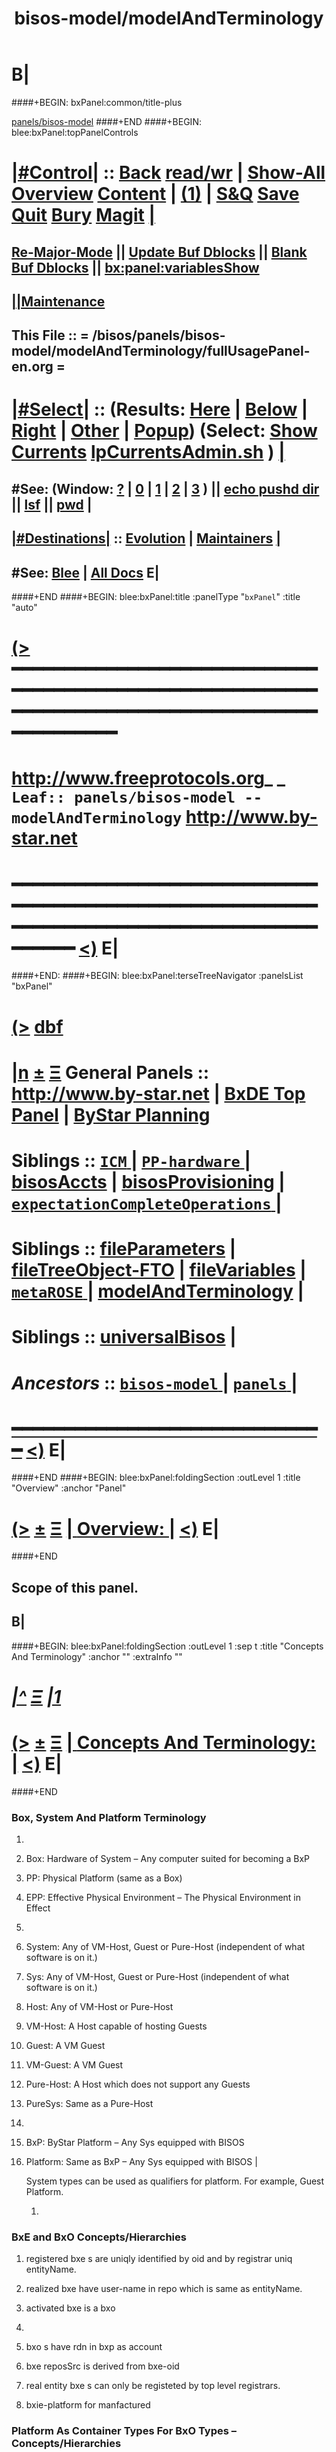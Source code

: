 * B|
####+BEGIN: bxPanel:common/title-plus
#+title: bisos-model/modelAndTerminology
#+roam_tags: leaf
#+roam_key: panels/bisos-model/modelAndTerminology
[[file:../_nodeBase_/fullUsagePanel-en.org][panels/bisos-model]]
####+END
####+BEGIN: blee:bxPanel:topPanelControls
*  [[elisp:(org-cycle)][|#Control|]] :: [[elisp:(blee:bnsm:menu-back)][Back]] [[elisp:(toggle-read-only)][read/wr]] | [[elisp:(show-all)][Show-All]]  [[elisp:(org-shifttab)][Overview]]  [[elisp:(progn (org-shifttab) (org-content))][Content]] | [[elisp:(delete-other-windows)][(1)]] | [[elisp:(progn (save-buffer) (kill-buffer))][S&Q]] [[elisp:(save-buffer)][Save]] [[elisp:(kill-buffer)][Quit]] [[elisp:(bury-buffer)][Bury]]  [[elisp:(magit)][Magit]]  [[elisp:(org-cycle)][| ]]
**  [[elisp:(blee:buf:re-major-mode)][Re-Major-Mode]] ||  [[elisp:(org-dblock-update-buffer-bx)][Update Buf Dblocks]] || [[elisp:(org-dblock-bx-blank-buffer)][Blank Buf Dblocks]] || [[elisp:(bx:panel:variablesShow)][bx:panel:variablesShow]]
**  [[elisp:(blee:menu-sel:comeega:maintenance:popupMenu)][||Maintenance]] 
**  This File :: *= /bisos/panels/bisos-model/modelAndTerminology/fullUsagePanel-en.org =* 
*  [[elisp:(org-cycle)][|#Select|]]  :: (Results: [[elisp:(blee:bnsm:results-here)][Here]] | [[elisp:(blee:bnsm:results-split-below)][Below]] | [[elisp:(blee:bnsm:results-split-right)][Right]] | [[elisp:(blee:bnsm:results-other)][Other]] | [[elisp:(blee:bnsm:results-popup)][Popup]]) (Select:  [[elisp:(lsip-local-run-command "lpCurrentsAdmin.sh -i currentsGetThenShow")][Show Currents]]  [[elisp:(lsip-local-run-command "lpCurrentsAdmin.sh")][lpCurrentsAdmin.sh]] ) [[elisp:(org-cycle)][| ]]
**  #See:  (Window: [[elisp:(blee:bnsm:results-window-show)][?]] | [[elisp:(blee:bnsm:results-window-set 0)][0]] | [[elisp:(blee:bnsm:results-window-set 1)][1]] | [[elisp:(blee:bnsm:results-window-set 2)][2]] | [[elisp:(blee:bnsm:results-window-set 3)][3]] ) || [[elisp:(lsip-local-run-command-here "echo pushd dest")][echo pushd dir]] || [[elisp:(lsip-local-run-command-here "lsf")][lsf]] || [[elisp:(lsip-local-run-command-here "pwd")][pwd]] |
**  [[elisp:(org-cycle)][|#Destinations|]] :: [[Evolution]] | [[Maintainers]]  [[elisp:(org-cycle)][| ]]
**  #See:  [[elisp:(bx:bnsm:top:panel-blee)][Blee]] | [[elisp:(bx:bnsm:top:panel-listOfDocs)][All Docs]]  E|
####+END
####+BEGIN: blee:bxPanel:title :panelType "=bxPanel=" :title "auto"
* [[elisp:(show-all)][(>]] ━━━━━━━━━━━━━━━━━━━━━━━━━━━━━━━━━━━━━━━━━━━━━━━━━━━━━━━━━━━━━━━━━━━━━━━━━━━━━━━━━━━━━━━━━━━━━━━━━ 
*   [[img-link:file:/bisos/blee/env/images/fpfByStarElipseTop-50.png][http://www.freeprotocols.org]]_ _   ~Leaf:: panels/bisos-model -- modelAndTerminology~   [[img-link:file:/bisos/blee/env/images/fpfByStarElipseBottom-50.png][http://www.by-star.net]]
* ━━━━━━━━━━━━━━━━━━━━━━━━━━━━━━━━━━━━━━━━━━━━━━━━━━━━━━━━━━━━━━━━━━━━━━━━━━━━━━━━━━━━━━━━━━━━━  [[elisp:(org-shifttab)][<)]] E|
####+END:
####+BEGIN: blee:bxPanel:terseTreeNavigator :panelsList "bxPanel"
* [[elisp:(show-all)][(>]] [[elisp:(describe-function 'org-dblock-write:blee:bxPanel:terseTreeNavigator)][dbf]]
* [[elisp:(show-all)][|n]]  _[[elisp:(blee:menu-sel:outline:popupMenu)][±]]_  _[[elisp:(blee:menu-sel:navigation:popupMenu)][Ξ]]_   General Panels ::   [[img-link:file:/bisos/blee/env/images/bystarInside.jpg][http://www.by-star.net]] *|*  [[elisp:(find-file "/libre/ByStar/InitialTemplates/activeDocs/listOfDocs/fullUsagePanel-en.org")][BxDE Top Panel]] *|* [[elisp:(blee:bnsm:panel-goto "/libre/ByStar/InitialTemplates/activeDocs/planning/Main")][ByStar Planning]]

*   *Siblings*   :: [[elisp:(blee:bnsm:panel-goto "/bisos/panels/bisos-model/ICM/_nodeBase_")][ =ICM= ]] *|* [[elisp:(blee:bnsm:panel-goto "/bisos/panels/bisos-model/PP-hardware/_nodeBase_")][ =PP-hardware= ]] *|* [[elisp:(blee:bnsm:panel-goto "/bisos/panels/bisos-model/bisosAccts")][bisosAccts]] *|* [[elisp:(blee:bnsm:panel-goto "/bisos/panels/bisos-model/bisosProvisioning")][bisosProvisioning]] *|* [[elisp:(blee:bnsm:panel-goto "/bisos/panels/bisos-model/expectationCompleteOperations/_nodeBase_")][ =expectationCompleteOperations= ]] *|* 
*   *Siblings*   :: [[elisp:(blee:bnsm:panel-goto "/bisos/panels/bisos-model/fileParameters")][fileParameters]] *|* [[elisp:(blee:bnsm:panel-goto "/bisos/panels/bisos-model/fileTreeObject-FTO")][fileTreeObject-FTO]] *|* [[elisp:(blee:bnsm:panel-goto "/bisos/panels/bisos-model/fileVariables")][fileVariables]] *|* [[elisp:(blee:bnsm:panel-goto "/bisos/panels/bisos-model/metaROSE/_nodeBase_")][ =metaROSE= ]] *|* [[elisp:(blee:bnsm:panel-goto "/bisos/panels/bisos-model/modelAndTerminology")][modelAndTerminology]] *|* 
*   *Siblings*   :: [[elisp:(blee:bnsm:panel-goto "/bisos/panels/bisos-model/universalBisos")][universalBisos]] *|* 
*   /Ancestors/  :: [[elisp:(blee:bnsm:panel-goto "/bisos/panels/bisos-model/_nodeBase_")][ =bisos-model= ]] *|* [[elisp:(blee:bnsm:panel-goto "/bisos/panels/_nodeBase_")][ =panels= ]] *|* 
*                                   _━━━━━━━━━━━━━━━━━━━━━━━━━━━━━━_                          [[elisp:(org-shifttab)][<)]] E|
####+END
####+BEGIN: blee:bxPanel:foldingSection :outLevel 1 :title "Overview" :anchor "Panel"
* [[elisp:(show-all)][(>]]  _[[elisp:(blee:menu-sel:outline:popupMenu)][±]]_  _[[elisp:(blee:menu-sel:navigation:popupMenu)][Ξ]]_       [[elisp:(org-cycle)][| *Overview:* |]] <<Panel>>   [[elisp:(org-shifttab)][<)]] E|
####+END
** 
** Scope of this panel.
** B|
####+BEGIN: blee:bxPanel:foldingSection :outLevel 1 :sep t :title "Concepts And Terminology" :anchor "" :extraInfo ""
* /[[elisp:(beginning-of-buffer)][|^]]  [[elisp:(blee:menu-sel:navigation:popupMenu)][Ξ]] [[elisp:(delete-other-windows)][|1]]/ 
* [[elisp:(show-all)][(>]]  _[[elisp:(blee:menu-sel:outline:popupMenu)][±]]_  _[[elisp:(blee:menu-sel:navigation:popupMenu)][Ξ]]_       [[elisp:(org-cycle)][| *Concepts And Terminology:* |]]    [[elisp:(org-shifttab)][<)]] E|
####+END
*** 
*** Box, System And Platform Terminology
**** 
**** Box: Hardware of System -- Any computer suited for becoming a BxP
**** PP: Physical Platform (same as a Box)
**** EPP: Effective Physical Environment -- The Physical Environment in Effect
**** 
**** System:  Any of VM-Host, Guest or Pure-Host (independent of what software is on it.)
**** Sys:  Any of VM-Host, Guest or Pure-Host (independent of what software is on it.)
**** Host: Any of VM-Host or Pure-Host
**** VM-Host: A Host capable of hosting Guests
**** Guest: A VM Guest
**** VM-Guest: A VM Guest
**** Pure-Host: A Host which does not support any Guests
**** PureSys: Same as a Pure-Host
**** 
**** BxP: ByStar Platform -- Any Sys equipped with BISOS
**** Platform: Same as BxP -- Any Sys equipped with BISOS |
System types can be used as qualifiers for platform. For example, Guest Platform.
***** 
*** 
*** BxE and BxO Concepts/Hierarchies
**** registered bxe s are uniqly identified by oid and by registrar uniq entityName.
**** realized bxe have user-name in repo which is same as entityName.
**** activated bxe is a bxo
**** 
**** bxo s have rdn in bxp as account
****  bxe reposSrc is derived from bxe-oid
**** real entity bxe s can only be registeted by top level registrars.
**** bxie-platform for manfactured  
*** 
*** Platform As Container Types For BxO Types -- Concepts/Hierarchies
**** 
**** Distro Image
**** sysBasePlatform -- All this is needed to have functional blee panels and no more
**** VM-Host-Platform -- After sysBasePlatform + virtualization software 
**** bxoContainer -- After sysBasePlatform + All that is common to the rest
**** bxoContainer-BACS (Bystar Account Container Server)
**** bxoContainer-BACS-BSSP (Bystar Service Specific Platforms)
**** bxoContainer-BISP (Bystar Intra Server Platform)
**** bxoContainer-BUP (ByStar User Environment)
**** bxoContainer-BUP-BCCUP/BMUP (Bystar Conscious Carry User Platform -- Netbook/NoteBook)
**** bxoContainer-BUP-BUCUP/BHUP (Bystar Unconscious Carry User Platform -- Handset)
**** 
*** 
*** Platform Provisioning Concepts
**** 
**** A platform's features and capabilities are known by:
***** /bisos/control/bxp//platformType
***** /bisos/control/bxp//features/featureName  -- usually maps to fgcXxx
**** lcaXxBinsPrep.sh
**** 
*** 
*** ICM Terminology
**** 
**** SelfContained Bash ICM     -- Seed is included in the script (bootstrap.sh)
**** StandAlone Bash ICM        -- Seed is in the same directory of the script
     seed is in a pipPkg. StandAlone ICM is inanother pipPkg
**** SelfReliant Bash ICMs      -- Seed and library in the same git repo
     Delivered in a git repo
**** Integrated Bash ICMs       -- Seed and library are integrated in the environment central bins
     BISOS Bash scripts
**** Detatched Bash ICMs        -- Anywhere in the integrated environment (ploneProc.sh)
     lcntProc.sh, figProc.sh
**** Grouped Bash ICMs          -- Groups of ICMs accomplishing a feature (eg Marme) 
*** 
*** Service Realization Facilities
**** 
**** dhcp3-server
**** djbdns-server
**** apache2
**** plone3
**** geneweb
**** qmail-server
**** 
*** 
*** Content Production Facilities
**** 
**** plone-cms
**** text-lcnt
**** mm-lcnt
**** mailing
**** mailing-distribution
**** blee-panels
**** 
*** 
*** B|
####+BEGIN: blee:bxPanel:separator :outLevel 1
* /[[elisp:(beginning-of-buffer)][|^]] [[elisp:(blee:menu-sel:navigation:popupMenu)][==]] [[elisp:(delete-other-windows)][|1]]/
####+END

####+BEGIN: blee:bxPanel:foldingSection :outLevel 0 :sep t :title "From Old Bx Ref Model" :anchor "" :extraInfo "To Be Absorbed"
* /[[elisp:(beginning-of-buffer)][|^]]  [[elisp:(blee:menu-sel:navigation:popupMenu)][Ξ]] [[elisp:(delete-other-windows)][|1]]/ 
* [[elisp:(show-all)][(>]]  _[[elisp:(blee:menu-sel:outline:popupMenu)][±]]_  _[[elisp:(blee:menu-sel:navigation:popupMenu)][Ξ]]_     [[elisp:(org-cycle)][| _From Old Bx Ref Model_: |]]  To Be Absorbed  [[elisp:(org-shifttab)][<)]] E|
####+END
*  [[elisp:(org-cycle)][| ]]  BxE                   ::  [[xx Panel]]    || One of BxSe or BxIe  [[elisp:(org-cycle)][| ]]
*  [[elisp:(org-cycle)][| ]]  BxO                   ::  [[xx Panel]]    || One of BxSo or BxIo  [[elisp:(org-cycle)][| ]]
*  [[elisp:(org-cycle)][| ]]  BxSR Instance         ::  [[xx Panel]]    ||    [[elisp:(org-cycle)][| ]]
*  [[elisp:(org-cycle)][| ]]  BxCU                  ::  [[xx Panel]]    || ByStar Canonical User -- ~bystar  (formerly lsipusr) [[elisp:(org-cycle)][| ]]
*  [[elisp:(org-cycle)][| ]]  BxU                   ::  [[xx Panel]]    || Bx User, Same as Associated Bxo User Character --  ~bystar/abxo -> ~bxo [[elisp:(org-cycle)][| ]]
*  [[elisp:(org-cycle)][| ]]  BxUe                  ::  [[xx Panel]]    || Bx User Env, Associated Bx Ue -- ~bystar/abue -> ~bxo/ue  [[elisp:(org-cycle)][| ]]
*  [[elisp:(org-cycle)][| ]]  ABxUC (BxAUe-SIo)     ::  Associated Bxo User Character --  ~bystar/abxo -> ~bxo  [[elisp:(org-cycle)][| ]]
*  [[elisp:(org-cycle)][| ]]  ABxUeC (BxAUe-SIo-Ue) ::  [[xx Panel]]    || Associated Bx Ue -- ~bystar/abue -> ~bxo/ue  [[elisp:(org-cycle)][| ]]
*  [[elisp:(org-cycle)][| ]]  Terminology           ::   /Terminology: Concepts, Facilities, Scoping Tags And / [[elisp:(org-cycle)][| ]]
** TODO ============ For All Of This Section
*** TODO [[elisp:(org-cycle)][| ]]  Xref         ::  Xref to appropriate BxPanels  [[elisp:(org-cycle)][| ]]
*** TODO [[elisp:(org-cycle)][| ]]  Absorb       ::  Absrob from old /opt/public/osmt/bin/MODEL.org -- Partly brough into this file already  [[elisp:(org-cycle)][| ]]
**  [[elisp:(org-cycle)][| ]]  BxDE            ::  *bxde*        -- ByStar Digital Echo System [[elisp:(org-cycle)][| ]]
**  [[elisp:(org-cycle)][| ]]  BxDistrict      ::  *bxDistrict*  -- ByStar District (e.g., LibreCenter) [[elisp:(org-cycle)][| ]]
**  [[elisp:(org-cycle)][| ]]  BxSite          ::  *bxSite*      -- ByStar Site (e.g., your house)  [[elisp:(org-cycle)][| ]]
**      ============
**  [[elisp:(org-cycle)][| ]]  BxE             ::  *bxe*         -- ByStar Entity [[elisp:(org-cycle)][| ]]
**  [[elisp:(org-cycle)][| ]]  BxSE            ::  *bxse*        -- ByStar Serviced Information Entity [[elisp:(org-cycle)][| ]]
**  [[elisp:(org-cycle)][| ]]  BxIE            ::  *bxie*        -- ByStar Information Entity [[elisp:(org-cycle)][| ]]
**  [[elisp:(org-cycle)][| ]]  BxE-DN          ::  *bxeDn*       -- ByStar Entity Distinguished Name [[elisp:(org-cycle)][| ]]
**  [[elisp:(org-cycle)][| ]]  BxE-OId         ::  *bxeOId*      -- ByStar Entity Distinguished Name [[elisp:(org-cycle)][| ]]
**      ============
**  [[elisp:(org-cycle)][| ]]  BxO             ::  *bxo*         -- ByStar Object [[elisp:(org-cycle)][| ]]
**  [[elisp:(org-cycle)][| ]]  BxO-Id          ::  *bxoId*       -- A Unix Uid -- Replaces bystarUid [[elisp:(org-cycle)][| ]]
**  [[elisp:(org-cycle)][| ]]  BxSO            ::  *bxso*        -- ByStar Serviced Information Object [[elisp:(org-cycle)][| ]]
**  [[elisp:(org-cycle)][| ]]  BxIO            ::  *bxio*        -- ByStar Information Object [[elisp:(org-cycle)][| ]]
**  [[elisp:(org-cycle)][| ]]  BxSIoP (SIoP)   ::  *siop*        -- BxSIo Provider -- Activities that apply to BxSIo Provider  [[elisp:(org-cycle)][| ]]
**  [[elisp:(org-cycle)][| ]]  BxSIoU (SIoU)   ::  *siou*        -- BxSIo Usage -- Activities that apply to Usage Of BxSIo  [[elisp:(org-cycle)][| ]]
**      ============
**  [[elisp:(org-cycle)][| ]]  BxP             ::  *bxp*         -- Bx Platform -- Entirety Of The Current Platform Excluding Bue [[elisp:(org-cycle)][| ]]
**  [[elisp:(org-cycle)][| ]]  BxP-COC         ::  *bxp-coc*     -- Common BxOs Container BxPlatform -- Starting Point For Everything [[elisp:(org-cycle)][| ]]
**  [[elisp:(org-cycle)][| ]]  PP              ::  *pp*          -- Physical Platform [[elisp:(org-cycle)][| ]]
**      ============
**  [[elisp:(org-cycle)][| ]]  BxU (~bystar)   ::  *bxu*         -- Will replace lsipusr  [[elisp:(org-cycle)][| ]]
**  [[elisp:(org-cycle)][| ]]  ABxU            ::  *abxu*        -- The current associated BxO  [[elisp:(org-cycle)][| ]]
**  [[elisp:(org-cycle)][| ]]  ABxUe           ::  *abxue*       -- The current associated BxO-Ue  [[elisp:(org-cycle)][| ]]
**      ============
**  [[elisp:(org-cycle)][| ]]  BISOS           ::                --  ByStar Internet Services OS [[elisp:(org-cycle)][| ]]
**  [[elisp:(org-cycle)][| ]]  BxSRF           ::                -- ByStar Service Realization Framework (Abstractions, Conceptual) (An Aspect Of Ref Model) [[elisp:(org-cycle)][| ]]
**  [[elisp:(org-cycle)][| ]]  BSIF            ::  *bsif*        -- ByStar Services Integration Facilities (Code) (Bash and Python) [[elisp:(org-cycle)][| ]]
**  [[elisp:(org-cycle)][| ]]  IICM            ::  *iicm*        -- Interactivly Invokable Command Modules  [[elisp:(org-cycle)][| ]]
**  [[elisp:(org-cycle)][| ]]  IICM.Bash       ::  Bash IICM  [[elisp:(org-cycle)][| ]]
**  [[elisp:(org-cycle)][| ]]  IICM.Py         ::  Python IICM  [[elisp:(org-cycle)][| ]]
**      ============
**  [[elisp:(org-cycle)][| ]]  FV              ::  File Variables  [[elisp:(org-cycle)][| ]]
**  [[elisp:(org-cycle)][| ]]  FP              ::  File Parameters  [[elisp:(org-cycle)][| ]]

**  [[elisp:(org-cycle)][| ]]  BXT             ::  *bxt*         -- ByStar Tree File Objects  [[elisp:(org-cycle)][| ]]
**  [[elisp:(org-cycle)][| ]]  bxtStart        ::  *bxtStart*    -- bxtStartXx based on seedBxtCommon.sh -- ByStar Tree File Objects Initial Creator  [[elisp:(org-cycle)][| ]]

**      ============
**  [[elisp:(org-cycle)][| ]]  serviceCap      ::  *sc*          -- ByStar Service Capability  [[elisp:(org-cycle)][| ]]
**  [[elisp:(org-cycle)][| ]]  sr              ::  *sr*          -- ByStar Service Realization Instance  [[elisp:(org-cycle)][| ]]
**  [[elisp:(org-cycle)][| ]]  srBase          ::  *srBase*      -- ByStar Service Realization Base Directory [[elisp:(org-cycle)][| ]]
**  [[elisp:(org-cycle)][| ]]  bsr             ::  *bsr*         -- ByStar Service Realization Facilities Collection  [[elisp:(org-cycle)][| ]]
**  [[elisp:(org-cycle)][| ]]  srMode          ::  *srMode*      -- ByStar Service Realization Mode (xx)  [[elisp:(org-cycle)][| ]]
**      ============
**  [[elisp:(org-cycle)][| ]]  lca             ::  *lca*         -- Libre Component Adopted  [[elisp:(org-cycle)][| ]]
**  [[elisp:(org-cycle)][| ]]  lce             ::  *lce*         -- Libre Component Extended  [[elisp:(org-cycle)][| ]]
**  [[elisp:(org-cycle)][| ]]  lcn             ::  *lcn*         -- Libre Component Native  [[elisp:(org-cycle)][| ]]
**  [[elisp:(org-cycle)][| ]]  nlc             ::  *nlc*         -- None Libre Component [[elisp:(org-cycle)][| ]]
**  [[elisp:(org-cycle)][| ]]  lcaXxBinsPrep   ::  *BinsPrep*    -- Postfix -- Applies to All of lca,lce,lcn,nlc [[elisp:(org-cycle)][| ]]
**  [[elisp:(org-cycle)][| ]]  lcaXxSvcUse     ::  *SvcUse*      -- Postfix -- Works In Combination With BinsPrep and xxx [[elisp:(org-cycle)][| ]]
**  [[elisp:(org-cycle)][| ]]  lcaXxManage     ::  *Manage*      -- Postfix -- Applies to All of lca,lce,lcn,nlc,priv [[elisp:(org-cycle)][| ]]
**  [[elisp:(org-cycle)][| ]]  lcaXxAdmin      ::  *Admin*       -- Postfix -- Applies to All of lca,lce,lcn,nlc,priv [[elisp:(org-cycle)][| ]]
**  [[elisp:(org-cycle)][| ]]  lcaXxProc       ::  *Proc*        -- Postfix -- Applies to All of lca,lce,lcn,nlc,priv [[elisp:(org-cycle)][| ]]
**  [[elisp:(org-cycle)][| ]]  fgc             ::  *fgc*         -- Functionally Grouped Components [[elisp:(org-cycle)][| ]]
**      ============
**  [[elisp:(org-cycle)][| ]]  Synchronization ::  *git*   [[elisp:(org-cycle)][| ]]
**      ============
** [[elisp:(blee:menu-sel:outline:popupMenu)][+-]] [[elisp:(blee:menu-sel:navigation:popupMenu)][==]]   Blee Model -- Needs To Become Its Own Panel
** [[elisp:(org-cycle)][| ]]  Blee            ::  *blee*  Model      -- ByStar Libre Emacs Environment  [[elisp:(org-cycle)][| ]]
**  [[elisp:(org-cycle)][| ]]  Blee.Notebook     :: (Now panelBinders)  panelNotebooks      -- Blee PanelNotebook  [[elisp:(org-cycle)][| ]]
*** A collection of linked Blee.Panles
**  [[elisp:(org-cycle)][| ]]  Blee.Panels     ::  *panel*       -- Blee Panels  [[elisp:(org-cycle)][| ]]
*** General concept and facilities for all panels
*** Blee.Panel     :: (namespace bx:panel) Any panel that conforms to bx:panel policies and facilities.
*** 
*** Blee.Panels.Menubar     Blee Panles That Are Reachable Through Menu Bars
*** Blee.Panels.Menubar.Node
*** Blee.Panels.Menubar.Leaf
*** Blee.Panles.Bx        :: For BxE. BxSRF are 
*** Blee.Panels.Bisos     :: For BSIP - but called BISOS
*** Blee.Panles.Activities
*** Blee.Panles.Activities.Projs
*** Blee.Panles.Activities.SvcProvider
*** Blee.Panles.Iim              :: Common Aspects of All IIMs
*** Blee.Panles.Iim.sh.Pkged        :: Auto generated in a iimPkgBase for each IIM next to the IIM itself
*** Blee.Panles.Iim.sh.Grouped      :: Auto generated in a base for each IIM estranged from the IIM itself
*** Blee.Panles.Iim.sh.Bxt          :: Custimzed in the base of a BxtIim next to BxtIim itself
*** Blee.Panles.Iim.sh.Customized   :: Custimzed estranged from  Iim itself
*** =========
*** Blee.Panles.Iim.py.Pkged        :: Auto generated in a iimPkgBase for each IIM next to the IIM itself
*** Blee.Panles.Iim.py.Grouped      :: Auto generated in a base each panel IIM estranged from the IIM itself
*** Blee.Panles.Iim.py.Bxt          :: Custimzed in the base of a BxtIim next to BxtIim itself
*** Blee.Panles.Iim.py.Customized   :: Custimzed estranged from  Iim itself

**  [[elisp:(org-cycle)][| ]]  BxPanels        ::  *bxPanel*     -- Blee ByStar Panels --(aka Blee Control Panel)  [[elisp:(org-cycle)][| ]]
*** ByStar Control Panels -- Rooted in a directory -- Preped for multilingualization

**  [[elisp:(org-cycle)][| ]]  BisosPanels     ::  *bisosPanel*  -- Blee BISOS Panels (Blee IIM-Grouped Panels)  [[elisp:(org-cycle)][| ]]
*** Panels That Group IIM-Panels and invoke iimPanels
**  [[elisp:(org-cycle)][| ]]  IimPanels       ::  *iimPanel*    -- Blee Iim Panels  [[elisp:(org-cycle)][| ]]
*** Panels that go with IIMs
**  [[elisp:(org-cycle)][| ]]  emacs.enml      ::  *enml*        -- Emacs Native Markup Language (Next Generation Org-Mode) [[elisp:(org-cycle)][| ]]
*** TODO [[elisp:(org-cycle)][| ]]   emacs.enml      ::  Or Eml Description   [[elisp:(org-cycle)][| ]]
*** [[elisp:(blee:menu-sel:outline:popupMenu)][+-]] [[elisp:(blee:menu-sel:navigation:popupMenu)][==]]   EML Conceptual Layering  -- Display Engine -- Font Locking -- EML -- Emacs Abstract Object Description Language (org-links) -- Emacs Native Mode -- Emacs Apps
**  [[elisp:(org-cycle)][| ]]  OMEEGS          ::  *omeegs*      -- Org-Moded Enhancements Emacs Generalized Syntax  [[elisp:(org-cycle)][| ]]
*** [[elisp:(org-cycle)][| ]]   OMEGS LaTeX      ::  Description   [[elisp:(org-cycle)][| ]]
*** [[elisp:(org-cycle)][| ]]   OMEGS Elisp      ::  Description   [[elisp:(org-cycle)][| ]]
*** [[elisp:(org-cycle)][| ]]   OMEGS Bash Iim   ::  Description   [[elisp:(org-cycle)][| ]]
*** [[elisp:(org-cycle)][| ]]   OMEGS Python Iim ::  Description   [[elisp:(org-cycle)][| ]]
*** [[elisp:(org-cycle)][| ]]   OMEGS Logs       ::  Description   [[elisp:(org-cycle)][| ]]

**  [[elisp:(org-cycle)][| ]]  COMEEGA         ::  *omeegs Authorship*  -- Collaborative Org-Moded Enhancements Emacs Generalized Authorship  [[elisp:(org-cycle)][| ]]
**      ============
*      ================
*  [[elisp:(beginning-of-buffer)][Top]] ################ [[elisp:(delete-other-windows)][(1)]]            *BxE=(BxSIe or BxIe) -- Autonomus/Controlled*
*  [[elisp:(org-cycle)][| ]]  BxE               ::   A ByStar-Entity is either a BxSe or a BxIe  [[elisp:(org-cycle)][| ]]
**   With the concepts of BxSIe/BxSIo ByStar takes those software universalities to service and content universalities
     which then result in complete Content, Software, Service Continuity.
     These involve Unified and coherent Abstractions of Information, Software, Platform and Service.

*  [[elisp:(org-cycle)][| ]]  BxSe              ::   A ByStar Serviced Information Entity
*  [[elisp:(org-cycle)][| ]]  BxIe              ::   A ByStar Information Entity -- (projects, sw)  [[elisp:(org-cycle)][| ]]
*  [[elisp:(org-cycle)][| ]]  BxE Attributes    ::   Attributes: Sovereignty/Privacy/Access/Modifyability/Exposition [[elisp:(org-cycle)][| ]]
*  [[elisp:(org-cycle)][| ]]  BxE Sovereignty   ::   Sovereignty: Autonomus/Controlled/Federated/Collaborative/Central/Anonymous  [[elisp:(org-cycle)][| ]]
**  [[elisp:(org-cycle)][| ]]  BxE Sovereignty  ::  Autonomous   [[elisp:(org-cycle)][| ]]
**  [[elisp:(org-cycle)][| ]]  BxE Sovereignty  ::  Controlled   [[elisp:(org-cycle)][| ]]
**  [[elisp:(org-cycle)][| ]]  BxE Sovereignty  ::  Anonymous   [[elisp:(org-cycle)][| ]]
**  [[elisp:(org-cycle)][| ]]  BxE Sovereignty  ::  Collaborative   [[elisp:(org-cycle)][| ]]
**  [[elisp:(org-cycle)][| ]]  BxE Sovereignty  ::  Federated   [[elisp:(org-cycle)][| ]]    
**  [[elisp:(org-cycle)][| ]]  BxE Sovereignty  ::  Central   [[elisp:(org-cycle)][| ]]
*  [[elisp:(org-cycle)][| ]]  BxE Privacy       ::   Privacy: Public/Limited/ExternalConfidential/ClientConfiential/ClusterConfidential/PersonalConfidential  [[elisp:(org-cycle)][| ]]
**  [[elisp:(org-cycle)][| ]]  BxE Privacy      ::  Public   [[elisp:(org-cycle)][| ]]
**  [[elisp:(org-cycle)][| ]]  BxE Privacy      ::  Limited   [[elisp:(org-cycle)][| ]]
**  [[elisp:(org-cycle)][| ]]  BxE Privacy      ::  ExternalConfidential  [[elisp:(org-cycle)][| ]]
**  [[elisp:(org-cycle)][| ]]  BxE Privacy      ::  ClientConfidential  [[elisp:(org-cycle)][| ]]
**  [[elisp:(org-cycle)][| ]]  BxE Privacy      ::  ClusterConfidential  [[elisp:(org-cycle)][| ]]
**  [[elisp:(org-cycle)][| ]]  BxE Privacy      ::  PersonalConfidential  [[elisp:(org-cycle)][| ]]
*  [[elisp:(org-cycle)][| ]]  BxE Access        ::   Access: Public/Group/Owner  [[elisp:(org-cycle)][| ]]
**  [[elisp:(org-cycle)][| ]]  BxE Access       ::  Public   [[elisp:(org-cycle)][| ]]
**  [[elisp:(org-cycle)][| ]]  BxE Access       ::  Group   [[elisp:(org-cycle)][| ]]
**  [[elisp:(org-cycle)][| ]]  BxE Access       ::  Owner  [[elisp:(org-cycle)][| ]]
*  [[elisp:(org-cycle)][| ]]  BxE Modifyability ::   Modifyability: None/Read/Write  [[elisp:(org-cycle)][| ]]
**  [[elisp:(org-cycle)][| ]]  BxE Modification ::  None   [[elisp:(org-cycle)][| ]]
**  [[elisp:(org-cycle)][| ]]  BxE Modification ::  Read-Only   [[elisp:(org-cycle)][| ]]
**  [[elisp:(org-cycle)][| ]]  BxE Modification ::  Write   [[elisp:(org-cycle)][| ]]
*  [[elisp:(org-cycle)][| ]]  BxE Exposition    ::   Exposition Intent: Publish/UnPublish/Repress  [[elisp:(org-cycle)][| ]]
**  [[elisp:(org-cycle)][| ]]  BxE Exposition   ::  Publish  -- Ours  [[elisp:(org-cycle)][| ]]
**  [[elisp:(org-cycle)][| ]]  BxE Exposition   ::  UnPublish -- Ours  [[elisp:(org-cycle)][| ]]
**  [[elisp:(org-cycle)][| ]]  BxE Exposition   ::  RePublish -- Not Ours  [[elisp:(org-cycle)][| ]]
**  [[elisp:(org-cycle)][| ]]  BxE Exposition   ::  UnRePublish -- Not Ours  [[elisp:(org-cycle)][| ]]
**  [[elisp:(org-cycle)][| ]]  BxE Exposition   ::  Repress -- Subject to Copyright Limitations  [[elisp:(org-cycle)][| ]]
**  [[elisp:(org-cycle)][| ]]  BxE Exposition   ::  Private   [[elisp:(org-cycle)][| ]]
*  [[elisp:(org-cycle)][| ]]  BxE Types         ::   Types: Identified-Individual/Id-Organization/Project/Internal  [[elisp:(org-cycle)][| ]]
**  [[elisp:(org-cycle)][| ]]  BxIo Internal    ::  BxIo.Internal.BxSite   [[elisp:(org-cycle)][| ]]
**  [[elisp:(org-cycle)][| ]]  BxIo Internal    ::  BxIo.Internal.District   [[elisp:(org-cycle)][| ]]
**  [[elisp:(org-cycle)][| ]]  BxIo Internal    ::  BxIo.Internal.BxPlatformCharacter   [[elisp:(org-cycle)][| ]]
**  [[elisp:(org-cycle)][| ]]  BxSo WebSite     ::  BxSo.WebSite.BxName   [[elisp:(org-cycle)][| ]]
**  [[elisp:(org-cycle)][| ]]  BxSo WebSite     ::  BxSo.WebSite.BxMemory   [[elisp:(org-cycle)][| ]]
**  [[elisp:(org-cycle)][| ]]  BxSo Individual  ::  BxSo.Individual.Identified (Autonomous/Controlled)   [[elisp:(org-cycle)][| ]]
**  [[elisp:(org-cycle)][| ]]  BxSo Individual  ::  BxSo.Individual.UnIdentified (Controlled)   [[elisp:(org-cycle)][| ]]
**  [[elisp:(org-cycle)][| ]]  BxSo Individual  ::  BxSo.Individual.Anonymous (Anonymous)   [[elisp:(org-cycle)][| ]]
**  [[elisp:(org-cycle)][| ]]  BxSo Organization::  BxSo.Org.Identified (Autonomous/Controlled)   [[elisp:(org-cycle)][| ]]
**  [[elisp:(org-cycle)][| ]]  BxSo Organization::  BxSo.Org.UnIdentified (Controlled)   [[elisp:(org-cycle)][| ]]
**  [[elisp:(org-cycle)][| ]]  BxSo Organization::  BxSo.Org.Anonymous (Anonymous)   [[elisp:(org-cycle)][| ]]
**  [[elisp:(org-cycle)][| ]]  BxIo Project     ::  BxIo.Project.Standalone (Controlled) -- Generic Data  [[elisp:(org-cycle)][| ]]
**  [[elisp:(org-cycle)][| ]]  BxIo Project     ::  BxIo.Project.Colaborative (Controlled)   [[elisp:(org-cycle)][| ]]
**  [[elisp:(org-cycle)][| ]]  BxIo Usage       ::  BxIo.User.Standalone (Controlled) -- Users and User Environments  [[elisp:(org-cycle)][| ]]
*      ================
*  [[elisp:(beginning-of-buffer)][Top]] ################ [[elisp:(delete-other-windows)][(1)]]            *BxSIo, BxSIe -- Directory Hierarch and Types (Autonomus/Controlled)*
*  [[elisp:(org-cycle)][| ]]  BxO             ::   A ByStar-Object (BxObject, BxO) is either a BxSo or a BxIo (Previously biso) [[elisp:(org-cycle)][| ]]
*  [[elisp:(org-cycle)][| ]]  BxSo            ::   BxSIe-Oid, BxSIo-DN, BxSIo-Id (biid)  [[elisp:(org-cycle)][| ]]
**  [[elisp:(org-cycle)][| ]]  A  BxSIe Registration Request Package (BxSIoRRP (BIRRP)) -- *Previously BARC* is created.
***  [[elisp:(org-cycle)][| ]]  BIRRP includes BxSIo-Type and Autonomous Entity Information  [[elisp:(org-cycle)][| ]]
**  [[elisp:(org-cycle)][| ]]  For controlled BxSIe Registration involves: BxSIe Autonomous Entity Identifier + BxSIo-Type
***  Purpose of BxSIe is autorative naming of its corresponding BxSIo.
**  [[elisp:(org-cycle)][| ]]  Based on BIRRP, at Registration (BxCentral for Autonomous Entities), the BxSIe-Oid is created.
**  [[elisp:(org-cycle)][| ]]  The BxSIe-Oid is included in a BxSIe-Oid-Pkg (BxISe) -- *Previously RBAE*
**  [[elisp:(org-cycle)][| ]]  The BxISe -Oid-Pkg can then be used in any BxSIo-Generator-BxPlatform to create a BxSIo/Principal-BxSIo
**      The BxSIo is in form of a Unix Account. The created BxSIo-Id is the unix Account and its content.
**      BxSIo-DN is BxPlatform + BxSIo-Id
**      ============
**      BxSIe-Oid Information is Replecated in BxSIo (in ~bxIso/iseOid). A BxSIo includes the BxSIe-OId-Pkg.
**      Upon Creation of BxSIo, the BxSIe-OId-Pkg (in BxCentral or its registrar) points to BxSIo-DN.
**      ============
**  [[elisp:(org-cycle)][| ]]  BxSIe/BxSIo Naming/Numbering  ::  Terminology   [[elisp:(org-cycle)][| ]]
***  [[elisp:(org-cycle)][| ]]  BxSIe-oid    ::   Pure Number Form   [[elisp:(org-cycle)][| ]]
***  [[elisp:(org-cycle)][| ]]  BxSIe-DN     ::   A DN maping onto oid   [[elisp:(org-cycle)][| ]]
***  [[elisp:(org-cycle)][| ]]  BxSIo-Id     ::   The Unix UserId (uid)   [[elisp:(org-cycle)][| ]]
***  [[elisp:(org-cycle)][| ]]  BxSIo-DN     ::   BxPlatform + BxSIo-Id   [[elisp:(org-cycle)][| ]]
***  [[elisp:(org-cycle)][| ]]  BxSIo-Type   ::   An hierarchical enumerated type (An oid) that defines capabilities of BxSIo [[elisp:(org-cycle)][| ]]
*  [[elisp:(org-cycle)][| ]]  BxIo            ::   Bx Info Object
* TODO [[file:/lcnt/lgpc/bystar/permanent/general/bxRefModelEnFa/artPresBodyEnFa.tex::Xref-BxISo-Replication][artPresBodyEnFa BxISo Structure]]   --- This is now ahead of the document -- The two need to be updated.
*  [[elisp:(org-cycle)][| ]]  bxoId            ::   BxObject Id which is same as the uid of BxO Account  [[elisp:(org-cycle)][| ]]
*  [[elisp:(org-cycle)][| ]]  ~BxO/            ::   BxObject Directory Base And Hierarchy  [[elisp:(org-cycle)][| ]]
**  [[elisp:(org-cycle)][| ]]  ~/bxsie(bxie)  ::   BxSIe -- Copy Of The Registrar's SIe  [[elisp:(org-cycle)][| ]]
**  [[elisp:(org-cycle)][| ]]  ~/bxsio(bxio)  ::   BxSIo -- This iso info on this bxp -- passwd, keys, relations, other bxps  [[elisp:(org-cycle)][| ]]
*** ~/bxsio/rel/master           # Relations
*** ~/bxsio/rel/controlled
*** ~/bxsio/pkcs
**  [[elisp:(org-cycle)][| ]]  ~/so           ::   Service Object Components/Structure [[elisp:(org-cycle)][| ]]
**  [[elisp:(org-cycle)][| ]]  ~/so/cap       ::   Service Capabilities Demanded From BxPlatform  [[elisp:(org-cycle)][| ]]
   Based on specification of ~/so/cap, initial values for ~/so/sr can be auto generated.
   ~/so/cap/mail/full  ~/so/cap/plone3/basic 
**  [[elisp:(org-cycle)][| ]]  ~/so/sr        ::   Service Realizations  [[elisp:(org-cycle)][| ]]
   The structure is ~/sr -- Service Realizations, followed by ~/sr/capability, followed by instance
***   ~/so/sr/apache2/git     # Web Authenticated
***   ~/so/sr/apache2/web     # Ordinary plain html web server
****  ~/so/sr/apache2/web/srAgent.sh -- /libre/ByStar/InitialTemplates/iso/sr/common/srAgent.sh
***   ~/so/sr/apache2/web2    # 2nd Ordinary plain html web server
***   ~/so/sr/plone3/bxMain   # BxSIo's primary Plone3 Site
**  [[elisp:(org-cycle)][| ]]  ~/so/svcPars   ::   Service Param  [[elisp:(org-cycle)][| ]]
**  [[elisp:(org-cycle)][| ]]  ~/io           ::   Information Objects Components/Structure [[elisp:(org-cycle)][| ]]
**  [[elisp:(org-cycle)][| ]]  ~/io/lcnt      ::   Content Generation and Publication [[elisp:(org-cycle)][| ]]
**  [[elisp:(org-cycle)][| ]]  ~/io/mailing   ::   Mailings [[elisp:(org-cycle)][| ]]
**  [[elisp:(org-cycle)][| ]]  ~/io/names     ::   Names [[elisp:(org-cycle)][| ]]
**  [[elisp:(org-cycle)][| ]]  ~/io/a/0       ::   Any Info (Projects, etc) [[elisp:(org-cycle)][| ]]
**  [[elisp:(org-cycle)][| ]]  ~/ue           ::   User Environments  --  [[file:/lcnt/lgpc/bystar/permanent/general/bxRefModelEnFa/artPresBodyEnFa.tex::Xref-BxISo-ue][artPresBodyEnFa BxISo/ue]] [[elisp:(org-cycle)][| ]]
*** ~/ue/bin  ~/ue/elisp
**  [[elisp:(org-cycle)][| ]]  ~/ue/blee/org  ::   User Environments  --  ~/ue/playLists -- bxPanels(ActiveDocs), dotBbdb, org, [[elisp:(org-cycle)][| ]]
**  [[elisp:(org-cycle)][| ]]  ~/ue/bxp/bue0  ::   Customization for this ISo on specific bxps (residentMsMTA vs remoteMs) [[elisp:(org-cycle)][| ]]
**  [[elisp:(org-cycle)][| ]]  ~/bxp          ::   NO-VC -- Things specific to this instance of ISo on this BxP (var,tmp)-- Not this Iso [[elisp:(org-cycle)][| ]]
**  [[elisp:(org-cycle)][| ]]  ~/bxp/tmp      ::   NO-VC --  ~/bxp/var ~/bxp/tmp ~/bxp/logs ~/bxp/control [[elisp:(org-cycle)][| ]]
**  [[elisp:(org-cycle)][| ]]  ~/bxp/control  ::   NO-VC --  ~/bxp/var ~/bxp/tmp ~/bxp/logs ~/bxp/control [[elisp:(org-cycle)][| ]]
**  [[elisp:(org-cycle)][| ]]  ~/bxp/pkcs?    ::   NO-VC --  ~/bxp/var ~/bxp/tmp ~/bxp/logs ~/bxp/control [[elisp:(org-cycle)][| ]]

####+BEGIN: blee:bxPanel:evolution
* [[elisp:(show-all)][(>]] [[elisp:(describe-function 'org-dblock-write:blee:bxPanel:evolution)][dbf]]
*                                   _━━━━━━━━━━━━━━━━━━━━━━━━━━━━━━_
* [[elisp:(show-all)][|n]]  _[[elisp:(blee:menu-sel:outline:popupMenu)][±]]_  _[[elisp:(blee:menu-sel:navigation:popupMenu)][Ξ]]_     [[elisp:(org-cycle)][| *Maintenance:* | ]]  [[elisp:(blee:menu-sel:agenda:popupMenu)][||Agenda]]  <<Evolution>>  [[elisp:(org-shifttab)][<)]] E|
####+END
####+BEGIN: blee:bxPanel:foldingSection :outLevel 2 :title "Notes, Ideas, Tasks, Agenda" :anchor "Tasks"
** [[elisp:(show-all)][(>]]  _[[elisp:(blee:menu-sel:outline:popupMenu)][±]]_  _[[elisp:(blee:menu-sel:navigation:popupMenu)][Ξ]]_       [[elisp:(org-cycle)][| /Notes, Ideas, Tasks, Agenda:/ |]] <<Tasks>>   [[elisp:(org-shifttab)][<)]] E|
####+END
*** TODO Some Idea
####+BEGIN: blee:bxPanel:evolutionMaintainers
** [[elisp:(show-all)][(>]] [[elisp:(describe-function 'org-dblock-write:blee:bxPanel:evolutionMaintainers)][dbf]]
** [[elisp:(show-all)][|n]]  _[[elisp:(blee:menu-sel:outline:popupMenu)][±]]_  _[[elisp:(blee:menu-sel:navigation:popupMenu)][Ξ]]_       [[elisp:(org-cycle)][| /Bug Reports, Development Team:/ | ]]  <<Maintainers>>  
***  Problem Report                       ::   [[elisp:(find-file "")][Send debbug Email]]
***  Maintainers                          ::   [[bbdb:Mohsen.*Banan]]  :: http://mohsen.1.banan.byname.net  E|
####+END
* B|
####+BEGIN: blee:bxPanel:footerPanelControls
* [[elisp:(show-all)][(>]] ━━━━━━━━━━━━━━━━━━━━━━━━━━━━━━━━━━━━━━━━━━━━━━━━━━━━━━━━━━━━━━━━━━━━━━━━━━━━━━━━━━━━━━━━━━━━━━━━━ 
* /Footer Controls/ ::  [[elisp:(blee:bnsm:menu-back)][Back]]  [[elisp:(toggle-read-only)][toggle-read-only]]  [[elisp:(show-all)][Show-All]]  [[elisp:(org-shifttab)][Cycle Glob Vis]]  [[elisp:(delete-other-windows)][1 Win]]  [[elisp:(save-buffer)][Save]]   [[elisp:(kill-buffer)][Quit]]  [[elisp:(org-shifttab)][<)]] E|
####+END
####+BEGIN: blee:bxPanel:footerOrgParams
* [[elisp:(show-all)][(>]] [[elisp:(describe-function 'org-dblock-write:blee:bxPanel:footerOrgParams)][dbf]]
* [[elisp:(show-all)][|n]]  _[[elisp:(blee:menu-sel:outline:popupMenu)][±]]_  _[[elisp:(blee:menu-sel:navigation:popupMenu)][Ξ]]_     [[elisp:(org-cycle)][| *= Org-Mode Local Params: =* | ]]
#+STARTUP: overview
#+STARTUP: lognotestate
#+STARTUP: inlineimages
#+SEQ_TODO: TODO WAITING DELEGATED | DONE DEFERRED CANCELLED
#+TAGS: @desk(d) @home(h) @work(w) @withInternet(i) @road(r) call(c) errand(e)
#+CATEGORY: L:modelAndTerminology
####+END
####+BEGIN: blee:bxPanel:footerEmacsParams :primMode "org-mode"
* [[elisp:(show-all)][(>]] [[elisp:(describe-function 'org-dblock-write:blee:bxPanel:footerEmacsParams)][dbf]]
* [[elisp:(show-all)][|n]]  _[[elisp:(blee:menu-sel:outline:popupMenu)][±]]_  _[[elisp:(blee:menu-sel:navigation:popupMenu)][Ξ]]_     [[elisp:(org-cycle)][| *= Emacs Local Params: =* | ]]
# Local Variables:
# eval: (setq-local ~selectedSubject "noSubject")
# eval: (setq-local ~primaryMajorMode 'org-mode)
# eval: (setq-local ~blee:panelUpdater nil)
# eval: (setq-local ~blee:dblockEnabler nil)
# eval: (setq-local ~blee:dblockController "interactive")
# eval: (img-link-overlays)
# eval: (set-fill-column 115)
# eval: (blee:fill-column-indicator/enable)
# eval: (bx:load-file:ifOneExists "./panelActions.el")
# End:

####+END
